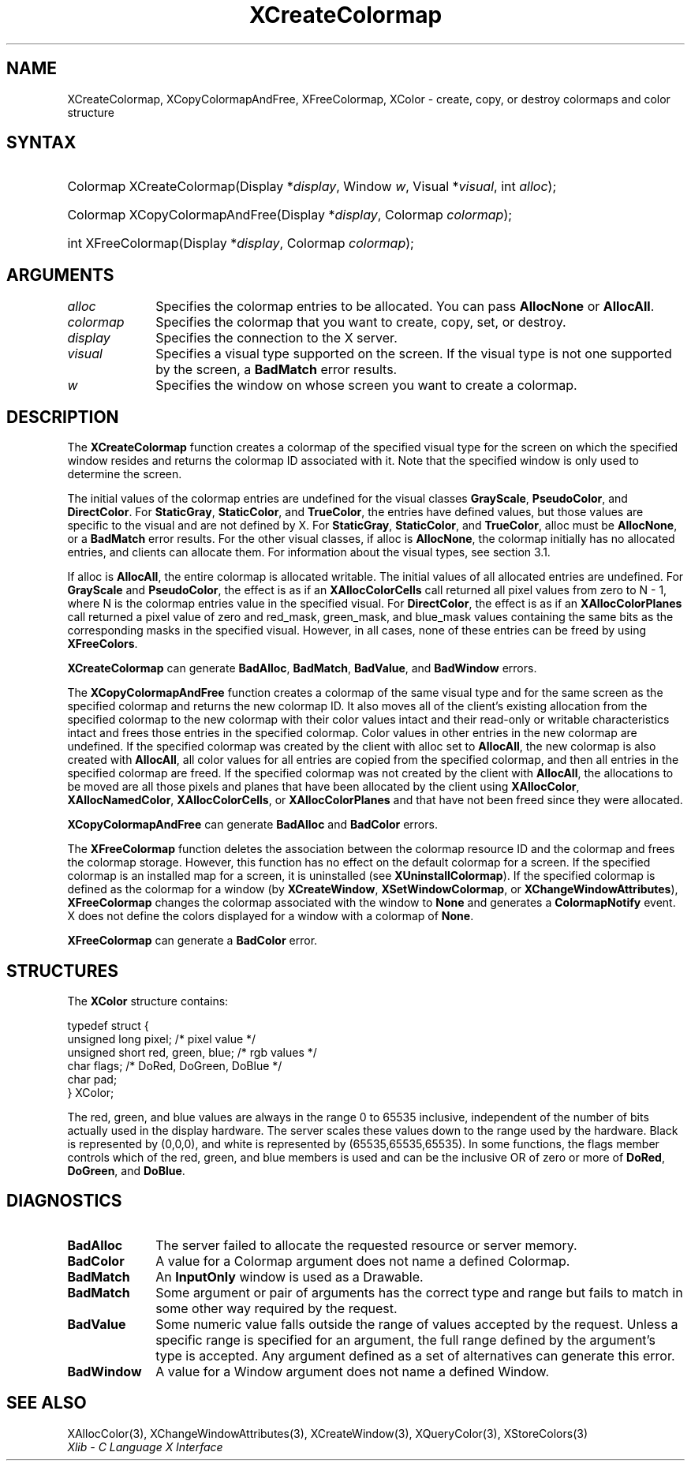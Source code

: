 .\" Copyright \(co 1985, 1986, 1987, 1988, 1989, 1990, 1991, 1994, 1996 X Consortium
.\"
.\" Permission is hereby granted, free of charge, to any person obtaining
.\" a copy of this software and associated documentation files (the
.\" "Software"), to deal in the Software without restriction, including
.\" without limitation the rights to use, copy, modify, merge, publish,
.\" distribute, sublicense, and/or sell copies of the Software, and to
.\" permit persons to whom the Software is furnished to do so, subject to
.\" the following conditions:
.\"
.\" The above copyright notice and this permission notice shall be included
.\" in all copies or substantial portions of the Software.
.\"
.\" THE SOFTWARE IS PROVIDED "AS IS", WITHOUT WARRANTY OF ANY KIND, EXPRESS
.\" OR IMPLIED, INCLUDING BUT NOT LIMITED TO THE WARRANTIES OF
.\" MERCHANTABILITY, FITNESS FOR A PARTICULAR PURPOSE AND NONINFRINGEMENT.
.\" IN NO EVENT SHALL THE X CONSORTIUM BE LIABLE FOR ANY CLAIM, DAMAGES OR
.\" OTHER LIABILITY, WHETHER IN AN ACTION OF CONTRACT, TORT OR OTHERWISE,
.\" ARISING FROM, OUT OF OR IN CONNECTION WITH THE SOFTWARE OR THE USE OR
.\" OTHER DEALINGS IN THE SOFTWARE.
.\"
.\" Except as contained in this notice, the name of the X Consortium shall
.\" not be used in advertising or otherwise to promote the sale, use or
.\" other dealings in this Software without prior written authorization
.\" from the X Consortium.
.\"
.\" Copyright \(co 1985, 1986, 1987, 1988, 1989, 1990, 1991 by
.\" Digital Equipment Corporation
.\"
.\" Portions Copyright \(co 1990, 1991 by
.\" Tektronix, Inc.
.\"
.\" Permission to use, copy, modify and distribute this documentation for
.\" any purpose and without fee is hereby granted, provided that the above
.\" copyright notice appears in all copies and that both that copyright notice
.\" and this permission notice appear in all copies, and that the names of
.\" Digital and Tektronix not be used in in advertising or publicity pertaining
.\" to this documentation without specific, written prior permission.
.\" Digital and Tektronix makes no representations about the suitability
.\" of this documentation for any purpose.
.\" It is provided "as is" without express or implied warranty.
.\"
.\"
.ds xT X Toolkit Intrinsics \- C Language Interface
.ds xW Athena X Widgets \- C Language X Toolkit Interface
.ds xL Xlib \- C Language X Interface
.ds xC Inter-Client Communication Conventions Manual
.TH XCreateColormap 3 "libX11 1.7.0" "X Version 11" "XLIB FUNCTIONS"
.SH NAME
XCreateColormap, XCopyColormapAndFree, XFreeColormap, XColor \- create, copy, or destroy colormaps and color structure
.SH SYNTAX
.HP
Colormap XCreateColormap\^(\^Display *\fIdisplay\fP\^, Window \fIw\fP\^,
Visual *\fIvisual\fP\^, int \fIalloc\fP\^);
.HP
Colormap XCopyColormapAndFree\^(\^Display *\fIdisplay\fP\^, Colormap
\fIcolormap\fP\^);
.HP
int XFreeColormap\^(\^Display *\fIdisplay\fP\^, Colormap \fIcolormap\fP\^);
.SH ARGUMENTS
.IP \fIalloc\fP 1i
Specifies the colormap entries to be allocated.
You can pass
.B AllocNone
or
.BR AllocAll .
.IP \fIcolormap\fP 1i
Specifies the colormap that you want to create, copy, set, or destroy.
.IP \fIdisplay\fP 1i
Specifies the connection to the X server.
.IP \fIvisual\fP 1i
Specifies a visual type supported on the screen.
If the visual type is not one supported by the screen,
a
.B BadMatch
error results.
.IP \fIw\fP 1i
Specifies the window on whose screen you want to create a colormap.
.SH DESCRIPTION
The
.B XCreateColormap
function creates a colormap of the specified visual type for the screen
on which the specified window resides and returns the colormap ID
associated with it.
Note that the specified window is only used to determine the screen.
.LP
The initial values of the colormap entries are undefined for the
visual classes
.BR GrayScale ,
.BR PseudoColor ,
and
.BR DirectColor .
For
.BR StaticGray ,
.BR StaticColor ,
and
.BR TrueColor ,
the entries have defined values,
but those values are specific to the visual and are not defined by X.
For
.BR StaticGray ,
.BR StaticColor ,
and
.BR TrueColor ,
alloc must be
.BR AllocNone ,
or a
.B BadMatch
error results.
For the other visual classes,
if alloc is
.BR AllocNone ,
the colormap initially has no allocated entries,
and clients can allocate them.
For information about the visual types,
see section 3.1.
.LP
If alloc is
.BR AllocAll ,
the entire colormap is allocated writable.
The initial values of all allocated entries are undefined.
For
.B GrayScale
and
.BR PseudoColor ,
the effect is as if an
.B XAllocColorCells
call returned all pixel values from zero to N \- 1,
where N is the colormap entries value in the specified visual.
For
.BR DirectColor ,
the effect is as if an
.B XAllocColorPlanes
call returned a pixel value of zero and red_mask, green_mask,
and blue_mask values containing the same bits as the corresponding
masks in the specified visual.
However, in all cases,
none of these entries can be freed by using
.BR XFreeColors .
.LP
.B XCreateColormap
can generate
.BR BadAlloc ,
.BR BadMatch ,
.BR BadValue ,
and
.B BadWindow
errors.
.LP
The
.B XCopyColormapAndFree
function creates a colormap of the same visual type and for the same screen
as the specified colormap and returns the new colormap ID.
It also moves all of the client's existing allocation from the specified
colormap to the new colormap with their color values intact
and their read-only or writable characteristics intact and frees those entries
in the specified colormap.
Color values in other entries in the new colormap are undefined.
If the specified colormap was created by the client with alloc set to
.BR AllocAll ,
the new colormap is also created with
.BR AllocAll ,
all color values for all entries are copied from the specified colormap,
and then all entries in the specified colormap are freed.
If the specified colormap was not created by the client with
.BR AllocAll ,
the allocations to be moved are all those pixels and planes
that have been allocated by the client using
.BR XAllocColor ,
.BR XAllocNamedColor ,
.BR XAllocColorCells ,
or
.B XAllocColorPlanes
and that have not been freed since they were allocated.
.LP
.B XCopyColormapAndFree
can generate
.B BadAlloc
and
.B BadColor
errors.
.LP
The
.B XFreeColormap
function deletes the association between the colormap resource ID
and the colormap and frees the colormap storage.
However, this function has no effect on the default colormap for a screen.
If the specified colormap is an installed map for a screen,
it is uninstalled (see
.BR XUninstallColormap ).
If the specified colormap is defined as the colormap for a window (by
.BR XCreateWindow ,
.BR XSetWindowColormap ,
or
.BR XChangeWindowAttributes ),
.B XFreeColormap
changes the colormap associated with the window to
.B None
and generates a
.B ColormapNotify
event.
X does not define the colors displayed for a window with a colormap of
.BR None .
.LP
.B XFreeColormap
can generate a
.B BadColor
error.
.SH STRUCTURES
The
.B XColor
structure contains:
.LP
.EX
typedef struct {
        unsigned long pixel;    /\&* pixel value */
        unsigned short red, green, blue;        /\&* rgb values */
        char flags;     /\&* DoRed, DoGreen, DoBlue */
        char pad;
} XColor;
.EE
.LP
The red, green, and blue values are always in the range 0 to 65535
inclusive, independent of the number of bits actually used in the
display hardware.
The server scales these values down to the range used by the hardware.
Black is represented by (0,0,0),
and white is represented by (65535,65535,65535).
.IN "Color"
In some functions,
the flags member controls which of the red, green, and blue members is used
and can be the inclusive OR of zero or more of
.BR DoRed ,
.BR DoGreen ,
and
.BR DoBlue .
.SH DIAGNOSTICS
.TP 1i
.B BadAlloc
The server failed to allocate the requested resource or server memory.
.TP 1i
.B BadColor
A value for a Colormap argument does not name a defined Colormap.
.TP 1i
.B BadMatch
An
.B InputOnly
window is used as a Drawable.
.TP 1i
.B BadMatch
Some argument or pair of arguments has the correct type and range but fails
to match in some other way required by the request.
.TP 1i
.B BadValue
Some numeric value falls outside the range of values accepted by the request.
Unless a specific range is specified for an argument, the full range defined
by the argument's type is accepted.
Any argument defined as a set of
alternatives can generate this error.
.TP 1i
.B BadWindow
A value for a Window argument does not name a defined Window.
.SH "SEE ALSO"
XAllocColor(3),
XChangeWindowAttributes(3),
XCreateWindow(3),
XQueryColor(3),
XStoreColors(3)
.br
\fI\*(xL\fP
